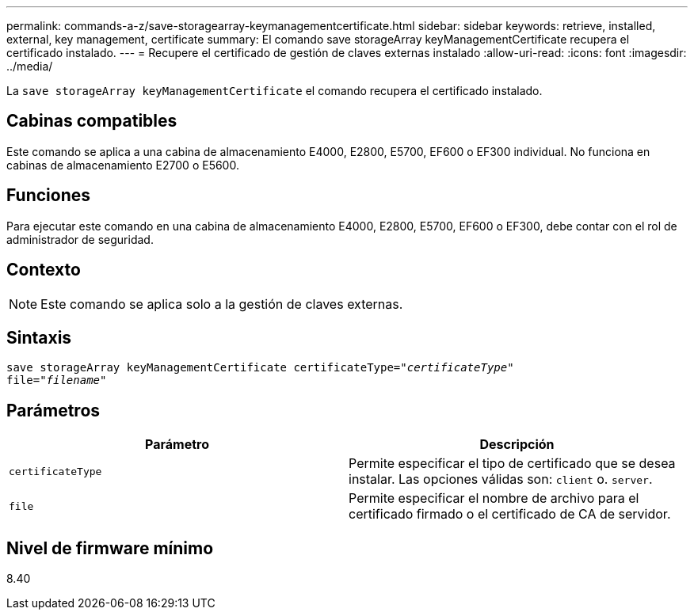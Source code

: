 ---
permalink: commands-a-z/save-storagearray-keymanagementcertificate.html 
sidebar: sidebar 
keywords: retrieve, installed, external, key management, certificate 
summary: El comando save storageArray keyManagementCertificate recupera el certificado instalado. 
---
= Recupere el certificado de gestión de claves externas instalado
:allow-uri-read: 
:icons: font
:imagesdir: ../media/


[role="lead"]
La `save storageArray keyManagementCertificate` el comando recupera el certificado instalado.



== Cabinas compatibles

Este comando se aplica a una cabina de almacenamiento E4000, E2800, E5700, EF600 o EF300 individual. No funciona en cabinas de almacenamiento E2700 o E5600.



== Funciones

Para ejecutar este comando en una cabina de almacenamiento E4000, E2800, E5700, EF600 o EF300, debe contar con el rol de administrador de seguridad.



== Contexto

[NOTE]
====
Este comando se aplica solo a la gestión de claves externas.

====


== Sintaxis

[source, cli, subs="+macros"]
----

save storageArray keyManagementCertificate certificateType=pass:quotes["_certificateType_"]
file=pass:quotes["_filename_"]
----


== Parámetros

[cols="2*"]
|===
| Parámetro | Descripción 


 a| 
`certificateType`
 a| 
Permite especificar el tipo de certificado que se desea instalar. Las opciones válidas son: `client` o. `server`.



 a| 
`file`
 a| 
Permite especificar el nombre de archivo para el certificado firmado o el certificado de CA de servidor.

|===


== Nivel de firmware mínimo

8.40
